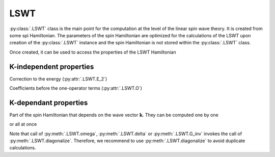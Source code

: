 .. _user-guide_usage_lswt:

****
LSWT
****

:py:class:`.LSWT` class is the main point for the computation at the level of
the linear spin wave theory. It is created from some spi Hamiltonian. The parameters of
the spin Hamiltonian are optimized for the calculations of the LSWT upon creation of the
:py:class:`.LSWT` instance and the spin Hamiltonian is not stored within the :py:class:`.LSWT`
class.

.. doctest::

    >>> import numpy as np
    >>> import magnopy
    >>> cell = np.eye(3)
    >>> atoms = {
    ...     "names" : ["Fe1"],
    ...     "species" : ["Fe"],
    ...     "positions" : [[0.0, 0.0, 0.0]],
    ...     "spins" : [5/2],
    ...     "g_factors" : [2]
    ... }
    >>> convention = magnopy.Convention(
    ...     multiple_counting=True, spin_normalized=False, c1=1, c21=1, c22=-1 / 2, c31=1, c41=1
    ... )
    >>> spinham = magnopy.SpinHamiltonian(cell=cell, atoms=atoms, convention=convention)
    >>> spinham.add_21(alpha=0, parameter=np.diag([2, -1, -2]))
    >>> spinham.add_22(alpha = 0, beta = 0, nu = (1, 0, 0), parameter = np.eye(3))
    >>> spinham.add_22(alpha = 0, beta = 0, nu = (0, 1, 0), parameter = np.eye(3))
    >>> spinham.add_22(alpha = 0, beta = 0, nu = (0, 0, 1), parameter = np.eye(3))
    >>> lswt = magnopy.LSWT(spinham=spinham, spin_directions = [[0, 0, 1]])

Once created, it can be used to access the properties of the LSWT Hamiltonian

.. doctest::

    >>> lswt.M
    1
    >>> lswt.z
    array([[0., 0., 1.]])
    >>> lswt.p
    array([[1.+0.j, 0.+1.j, 0.+0.j]])
    >>> lswt.spins
    array([2.5])
    >>> lswt.cell
    array([[1., 0., 0.],
           [0., 1., 0.],
           [0., 0., 1.]])

K-independent properties
========================

Correction to the energy (:py:attr:`.LSWT.E_2`)

.. doctest::

    >>> lswt.E_2
    -12.5

Coefficients before the one-operator terms (:py:attr:`.LSWT.O`)

.. doctest::

    >>> lswt.O
    array([0.+0.j])

K-dependant properties
======================

Part of the spin Hamiltonian that depends on the wave vector :math:`\boldsymbol{k}`.
They can be computed one by one

.. doctest::

    >>> omega = lswt.omega(k = [0.5, 0, 0])
    >>> delta = lswt.delta(k = [0.5, 0, 0])
    >>> G_inv = lswt.G_inv(k = [0.5, 0, 0])

or all at once

.. doctest::

    >>> omega, delta, G_inv = lswt.diagonalize(k = [0.5, 0, 0])

Note that call of :py:meth:`.LSWT.omega`, :py:meth:`.LSWT.delta` or :py:meth:`.LSWT.G_inv`
invokes the call of :py:meth:`.LSWT.diagonalize`. Therefore, we recommend to use
:py:meth:`.LSWT.diagonalize` to avoid duplicate calculations.
